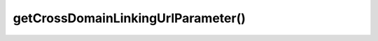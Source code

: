 ===================================
getCrossDomainLinkingUrlParameter()
===================================
